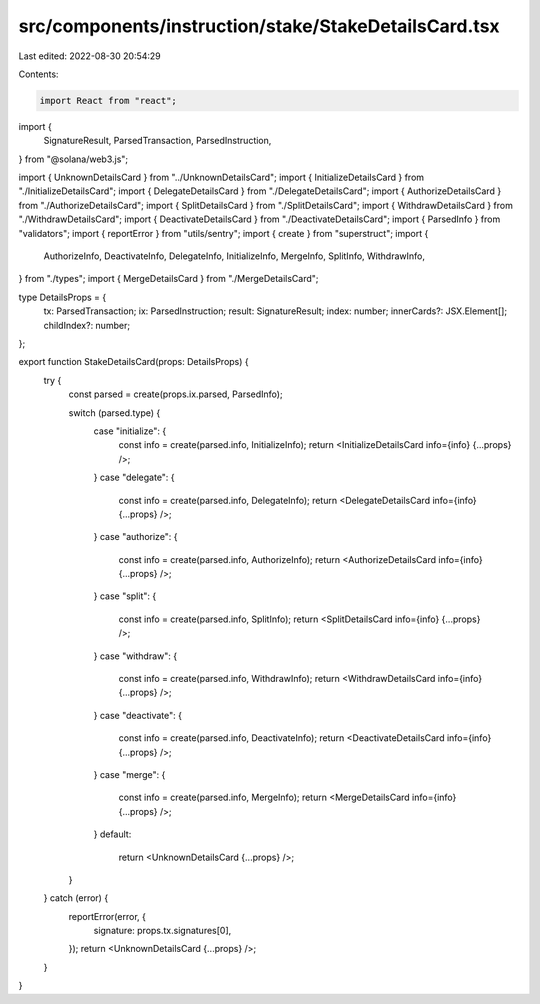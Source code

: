 src/components/instruction/stake/StakeDetailsCard.tsx
=====================================================

Last edited: 2022-08-30 20:54:29

Contents:

.. code-block:: tsx

    import React from "react";
import {
  SignatureResult,
  ParsedTransaction,
  ParsedInstruction,
} from "@solana/web3.js";

import { UnknownDetailsCard } from "../UnknownDetailsCard";
import { InitializeDetailsCard } from "./InitializeDetailsCard";
import { DelegateDetailsCard } from "./DelegateDetailsCard";
import { AuthorizeDetailsCard } from "./AuthorizeDetailsCard";
import { SplitDetailsCard } from "./SplitDetailsCard";
import { WithdrawDetailsCard } from "./WithdrawDetailsCard";
import { DeactivateDetailsCard } from "./DeactivateDetailsCard";
import { ParsedInfo } from "validators";
import { reportError } from "utils/sentry";
import { create } from "superstruct";
import {
  AuthorizeInfo,
  DeactivateInfo,
  DelegateInfo,
  InitializeInfo,
  MergeInfo,
  SplitInfo,
  WithdrawInfo,
} from "./types";
import { MergeDetailsCard } from "./MergeDetailsCard";

type DetailsProps = {
  tx: ParsedTransaction;
  ix: ParsedInstruction;
  result: SignatureResult;
  index: number;
  innerCards?: JSX.Element[];
  childIndex?: number;
};

export function StakeDetailsCard(props: DetailsProps) {
  try {
    const parsed = create(props.ix.parsed, ParsedInfo);

    switch (parsed.type) {
      case "initialize": {
        const info = create(parsed.info, InitializeInfo);
        return <InitializeDetailsCard info={info} {...props} />;
      }
      case "delegate": {
        const info = create(parsed.info, DelegateInfo);
        return <DelegateDetailsCard info={info} {...props} />;
      }
      case "authorize": {
        const info = create(parsed.info, AuthorizeInfo);
        return <AuthorizeDetailsCard info={info} {...props} />;
      }
      case "split": {
        const info = create(parsed.info, SplitInfo);
        return <SplitDetailsCard info={info} {...props} />;
      }
      case "withdraw": {
        const info = create(parsed.info, WithdrawInfo);
        return <WithdrawDetailsCard info={info} {...props} />;
      }
      case "deactivate": {
        const info = create(parsed.info, DeactivateInfo);
        return <DeactivateDetailsCard info={info} {...props} />;
      }
      case "merge": {
        const info = create(parsed.info, MergeInfo);
        return <MergeDetailsCard info={info} {...props} />;
      }
      default:
        return <UnknownDetailsCard {...props} />;
    }
  } catch (error) {
    reportError(error, {
      signature: props.tx.signatures[0],
    });
    return <UnknownDetailsCard {...props} />;
  }
}



